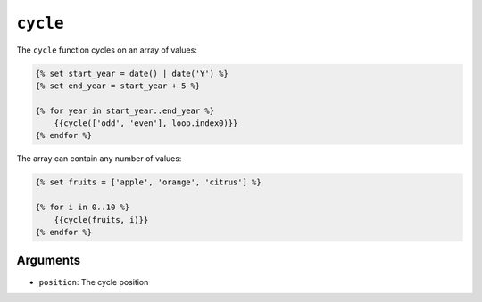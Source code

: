 ``cycle``
=========

The ``cycle`` function cycles on an array of values:

.. code-block:: jinja

    {% set start_year = date() | date('Y') %}
    {% set end_year = start_year + 5 %}

    {% for year in start_year..end_year %}
        {{cycle(['odd', 'even'], loop.index0)}}
    {% endfor %}

The array can contain any number of values:

.. code-block:: jinja

    {% set fruits = ['apple', 'orange', 'citrus'] %}

    {% for i in 0..10 %}
        {{cycle(fruits, i)}}
    {% endfor %}

Arguments
---------

* ``position``: The cycle position
